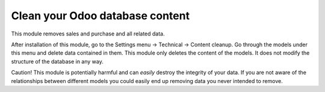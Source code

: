 Clean your Odoo database content
================================

This module removes sales and purchase and all related data.

After installation of this module, go to the Settings menu -> Technical ->
Content cleanup. Go through the models under this menu and delete data
contained in them.  This module only deletes the content of the models. It does
not modify the structure of the database in any way.

Caution! This module is potentially harmful and can *easily* destroy the
integrity of your data. If you are not aware of the relationships between
different models you could easily end up removing data you never intended to
remove.
